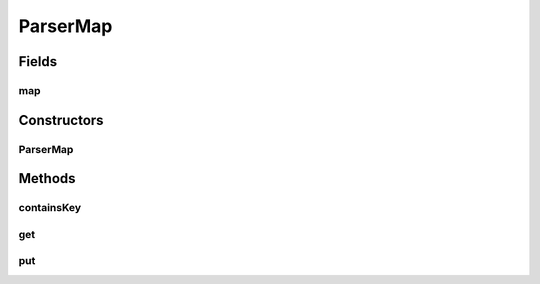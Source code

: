 .. java:import:: java.util HashMap

.. java:import:: java.util Map

.. java:import:: de.clusteval.framework.repository RepositoryObject

ParserMap
=========

.. java:package:: de.clusteval.framework.repository.parse
   :noindex:

.. java:type:: public class ParserMap

Fields
------
map
^^^

.. java:field:: protected Map<Class<? extends RepositoryObject>, Parser<? extends RepositoryObject>> map
   :outertype: ParserMap

Constructors
------------
ParserMap
^^^^^^^^^

.. java:constructor:: public ParserMap()
   :outertype: ParserMap

Methods
-------
containsKey
^^^^^^^^^^^

.. java:method:: public <T extends RepositoryObject> boolean containsKey(Class<T> c)
   :outertype: ParserMap

get
^^^

.. java:method:: @SuppressWarnings public <T extends RepositoryObject> Parser<T> get(Class<T> c)
   :outertype: ParserMap

put
^^^

.. java:method:: @SuppressWarnings public <T extends RepositoryObject> Parser<T> put(Class<T> c, Parser<T> o)
   :outertype: ParserMap

